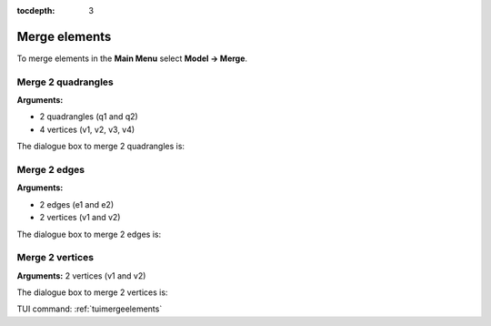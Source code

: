 :tocdepth: 3

.. _guimergeelements:

============== 
Merge elements
==============

To merge elements in the **Main Menu** select **Model -> Merge**.

.. _guimergequads:

Merge 2 quadrangles
===================

**Arguments:**

- 2 quadrangles (q1 and q2)
- 4 vertices (v1, v2, v3, v4)


The dialogue box to merge 2 quadrangles is:


.. image:: _static/gui_merge_quads.png
   :align: center

.. centered::
   Merge 2 Quadrangles

.. _guimergeedges:

Merge 2 edges
=============

**Arguments:**

- 2 edges (e1 and e2)
- 2 vertices (v1 and v2)

The dialogue box to merge 2 edges is:

.. image:: _static/gui_merge_edges.png
   :align: center

.. centered::
   Merge 2 Edges

.. _guimergevertices:

Merge 2 vertices
================

**Arguments:** 2 vertices (v1 and v2)


The dialogue box to merge 2 vertices is:


.. image:: _static/gui_merge_vertices.png
   :align: center

.. centered::
   Merge 2 Vertices


TUI command: :ref:`tuimergeelements`
